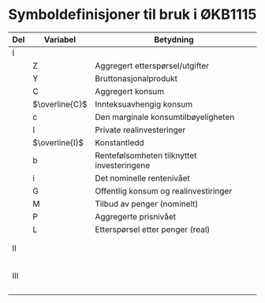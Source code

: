 #+OPTIONS: html-postamble:nil
#+OPTIONS: num:nil
#+OPTIONS: toc:nil
#+TITLE:

* Symboldefinisjoner til bruk i ØKB1115

| Del | Variabel           | Betydning                                  |
|-----+--------------------+--------------------------------------------|
| I   |                    |                                            |
|     | Z                  | Aggregert etterspørsel/utgifter            |
|     | Y                  | Bruttonasjonalprodukt                      |
|     | C                  | Aggregert konsum                           |
|     | $\overline{C}$     | Innteksuavhengig konsum                    |
|     | c                  | Den marginale konsumtilbøyeligheten        |
|     | I                  | Private realinvesteringer                  |
|     | $\overline{I}$     | Konstantledd                               |
|     | b                  | Rentefølsomheten tilknyttet investeringene |
|     | i                  | Det nominelle rentenivået                  |
|     | G                  | Offentlig konsum og realinvestiringer      |
|     | M                  | Tilbud av penger (nominelt)                |
|     | P                  | Aggregerte prisnivået                      |
|     | L                  | Etterspørsel etter penger (real)           |
|     |                    |                                            |
|     |                    |                                            |
|-----+--------------------+--------------------------------------------|
| II  |                    |                                            |
|     |                    |                                            |
|     |                    |                                            |
|     |                    |                                            |
|     |                    |                                            |
|     |                    |                                            |
|-----+--------------------+--------------------------------------------|
| III |                    |                                            |
|     |                    |                                            |
|     |                    |                                            |
|     |                    |                                            |
|     |                    |                                            |
|-----+--------------------+--------------------------------------------|







